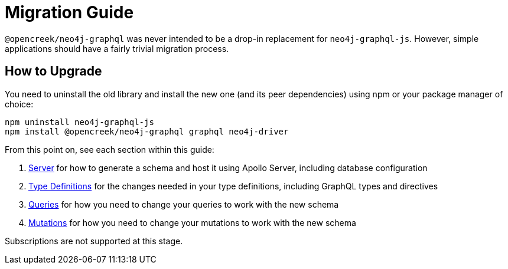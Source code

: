 [[migration-guide]]
= Migration Guide

`@opencreek/neo4j-graphql` was never intended to be a drop-in replacement for `neo4j-graphql-js`. However, simple applications should have a fairly trivial migration process.

== How to Upgrade

You need to uninstall the old library and install the new one (and its peer dependencies) using npm or your package manager of choice:

[source, bash, indent=0]
----
npm uninstall neo4j-graphql-js
npm install @opencreek/neo4j-graphql graphql neo4j-driver
----

From this point on, see each section within this guide:

1. xref::guides/migration-guide/server.adoc[Server] for how to generate a schema and host it using Apollo Server, including database configuration
2. xref::guides/migration-guide/type-definitions.adoc[Type Definitions] for the changes needed in your type definitions, including GraphQL types and directives
3. xref::guides/migration-guide/queries.adoc[Queries] for how you need to change your queries to work with the new schema
4. xref::guides/migration-guide/mutations.adoc[Mutations] for how you need to change your mutations to work with the new schema

Subscriptions are not supported at this stage.
